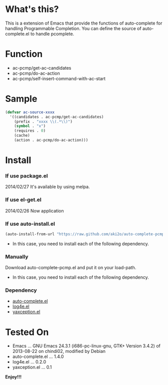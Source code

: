 #+OPTIONS: toc:nil

* What's this?

  This is a extension of Emacs that provide the functions of auto-complete for handling Programmable Completion.  
  You can define the source of auto-complete.el to handle pcomplete.


* Function

  - ac-pcmp/get-ac-candidates
  - ac-pcmp/do-ac-action
  - ac-pcmp/self-insert-command-with-ac-start


* Sample

  #+BEGIN_SRC lisp
(defvar ac-source-xxxx
  '((candidates . ac-pcmp/get-ac-candidates)
    (prefix . "xxxx \\(.*\\)")
    (symbol . "x")
    (requires . 0)
    (cache)
    (action . ac-pcmp/do-ac-action)))
  #+END_SRC
  

* Install

*** If use package.el

    2014/02/27 It's available by using melpa.

*** If use el-get.el

    2014/02/26 Now application

*** If use auto-install.el

   #+BEGIN_SRC lisp
(auto-install-from-url "https://raw.github.com/aki2o/auto-complete-pcmp/master/auto-complete-pcmp.el")
   #+END_SRC

    - In this case, you need to install each of the following dependency.

*** Manually

    Download auto-complete-pcmp.el and put it on your load-path.  
    
    - In this case, you need to install each of the following dependency.

*** Dependency

    - [[https://github.com/auto-complete/auto-complete][auto-complete.el]]
    - [[https://github.com/aki2o/log4e][log4e.el]]
    - [[https://github.com/aki2o/yaxception][yaxception.el]]
    

* Tested On
  
  - Emacs ... GNU Emacs 24.3.1 (i686-pc-linux-gnu, GTK+ Version 3.4.2) of 2013-08-22 on chindi02, modified by Debian
  - auto-complete.el ... 1.4.0
  - log4e.el ... 0.2.0
  - yaxception.el ... 0.1

    
  *Enjoy!!!*

